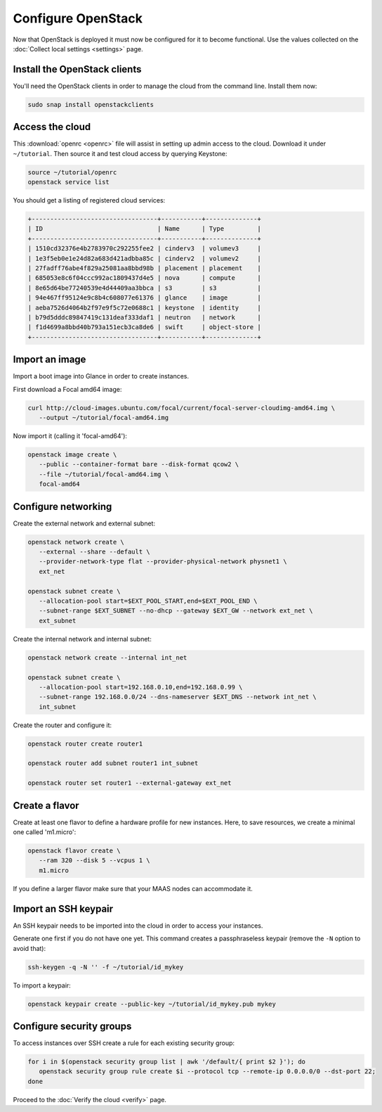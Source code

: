 ===================
Configure OpenStack
===================

Now that OpenStack is deployed it must now be configured for it to become
functional. Use the values collected on the :doc:`Collect local settings
<settings>` page.

Install the OpenStack clients
-----------------------------

You'll need the OpenStack clients in order to manage the cloud from the
command line. Install them now:

.. code-block:: none

   sudo snap install openstackclients

Access the cloud
----------------

This :download:`openrc <openrc>` file will assist in setting up admin access to
the cloud. Download it under ``~/tutorial``. Then source it and test cloud
access by querying Keystone:

.. code-block:: none

   source ~/tutorial/openrc
   openstack service list

You should get a listing of registered cloud services:

.. code-block:: console

   +----------------------------------+-----------+--------------+
   | ID                               | Name      | Type         |
   +----------------------------------+-----------+--------------+
   | 1510cd32376e4b2783970c292255fee2 | cinderv3  | volumev3     |
   | 1e3f5eb0e1e24d82a683d421adbba85c | cinderv2  | volumev2     |
   | 27fadff76abe4f829a25081aa8bbd98b | placement | placement    |
   | 685053e8c6f04ccc992ac1809437d4e5 | nova      | compute      |
   | 8e65d64be77240539e4d44409aa3bbca | s3        | s3           |
   | 94e467ff95124e9c8b4c608077e61376 | glance    | image        |
   | aeba7526d4064b2f97e9f5c72e0688c1 | keystone  | identity     |
   | b79d5dddc89847419c131deaf333daf1 | neutron   | network      |
   | f1d4699a8bbd40b793a151ecb3ca8de6 | swift     | object-store |
   +----------------------------------+-----------+--------------+

Import an image
---------------

Import a boot image into Glance in order to create instances.

First download a Focal amd64 image:

.. code-block:: none

   curl http://cloud-images.ubuntu.com/focal/current/focal-server-cloudimg-amd64.img \
      --output ~/tutorial/focal-amd64.img

Now import it (calling it 'focal-amd64'):

.. code-block:: none

   openstack image create \
      --public --container-format bare --disk-format qcow2 \
      --file ~/tutorial/focal-amd64.img \
      focal-amd64

Configure networking
--------------------

Create the external network and external subnet:

.. code-block:: none

   openstack network create \
      --external --share --default \
      --provider-network-type flat --provider-physical-network physnet1 \
      ext_net

   openstack subnet create \
      --allocation-pool start=$EXT_POOL_START,end=$EXT_POOL_END \
      --subnet-range $EXT_SUBNET --no-dhcp --gateway $EXT_GW --network ext_net \
      ext_subnet

Create the internal network and internal subnet:

.. code-block:: none

   openstack network create --internal int_net

   openstack subnet create \
      --allocation-pool start=192.168.0.10,end=192.168.0.99 \
      --subnet-range 192.168.0.0/24 --dns-nameserver $EXT_DNS --network int_net \
      int_subnet

Create the router and configure it:

.. code-block:: none

   openstack router create router1

   openstack router add subnet router1 int_subnet

   openstack router set router1 --external-gateway ext_net

Create a flavor
---------------

Create at least one flavor to define a hardware profile for new instances.
Here, to save resources, we create a minimal one called 'm1.micro':

.. code-block:: none

   openstack flavor create \
      --ram 320 --disk 5 --vcpus 1 \
      m1.micro

If you define a larger flavor make sure that your MAAS nodes can accommodate
it.

Import an SSH keypair
---------------------

An SSH keypair needs to be imported into the cloud in order to access your
instances.

Generate one first if you do not have one yet. This command creates a
passphraseless keypair (remove the ``-N`` option to avoid that):

.. code-block:: none

   ssh-keygen -q -N '' -f ~/tutorial/id_mykey

To import a keypair:

.. code-block:: none

   openstack keypair create --public-key ~/tutorial/id_mykey.pub mykey

Configure security groups
-------------------------

To access instances over SSH create a rule for each existing security group:

.. code-block:: none

   for i in $(openstack security group list | awk '/default/{ print $2 }'); do
      openstack security group rule create $i --protocol tcp --remote-ip 0.0.0.0/0 --dst-port 22;
   done

Proceed to the :doc:`Verify the cloud <verify>` page.
